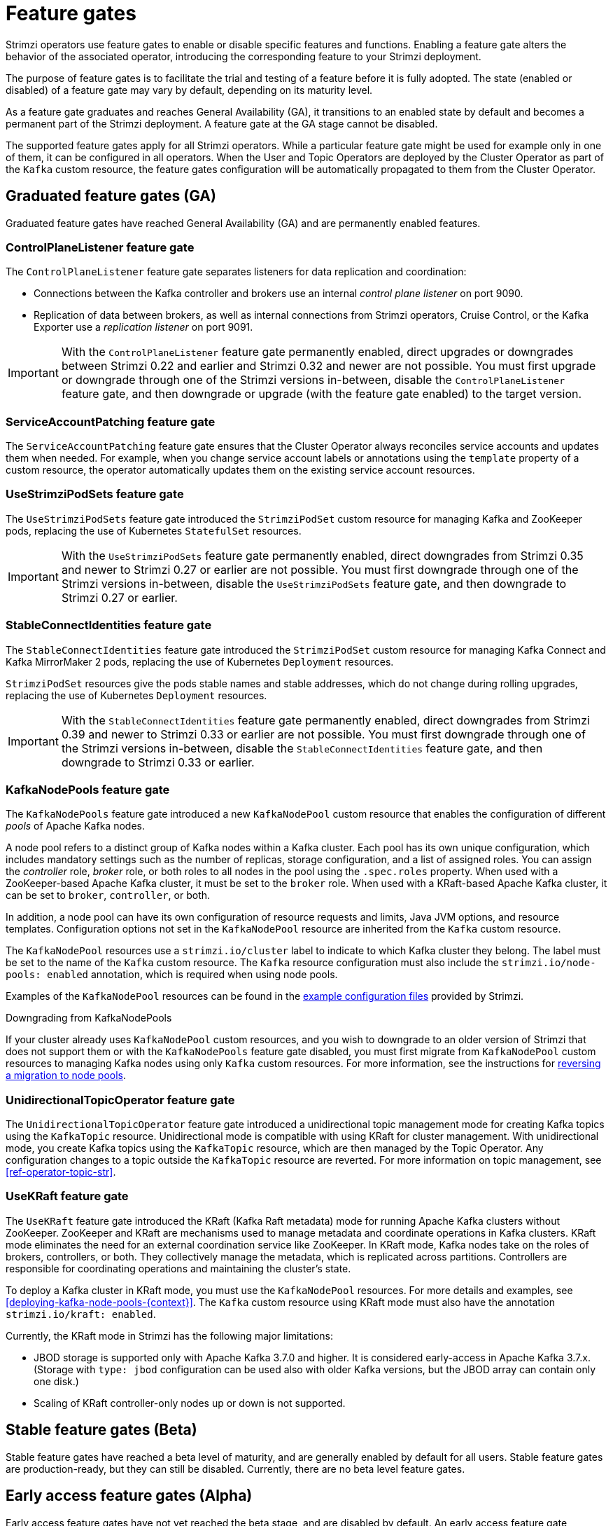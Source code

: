 // Module included in the following assemblies:
//
// deploying/deploying.adoc

[id='ref-operator-cluster-feature-gates-{context}']
= Feature gates

[role="_abstract"]
Strimzi operators use feature gates to enable or disable specific features and functions.
Enabling a feature gate alters the behavior of the associated operator, introducing the corresponding feature to your Strimzi deployment.

The purpose of feature gates is to facilitate the trial and testing of a feature before it is fully adopted. 
The state (enabled or disabled) of a feature gate may vary by default, depending on its maturity level.

As a feature gate graduates and reaches General Availability (GA), it transitions to an enabled state by default and becomes a permanent part of the Strimzi deployment.
A feature gate at the GA stage cannot be disabled. 

The supported feature gates apply for all Strimzi operators.
While a particular feature gate might be used for example only in one of them, it can be configured in all operators.
When the User and Topic Operators are deployed by the Cluster Operator as part of the `Kafka` custom resource, the feature gates configuration will be automatically propagated to them from the Cluster Operator.

== Graduated feature gates (GA)

Graduated feature gates have reached General Availability (GA) and are permanently enabled features.

=== ControlPlaneListener feature gate

The `ControlPlaneListener` feature gate separates listeners for data replication and coordination:

* Connections between the Kafka controller and brokers use an internal _control plane listener_ on port 9090.
* Replication of data between brokers, as well as internal connections from Strimzi operators, Cruise Control, or the Kafka Exporter use a _replication listener_ on port 9091.

IMPORTANT: With the `ControlPlaneListener` feature gate permanently enabled, direct upgrades or downgrades between Strimzi 0.22 and earlier and Strimzi 0.32 and newer are not possible.
You must first upgrade or downgrade through one of the Strimzi versions in-between, disable the `ControlPlaneListener` feature gate, and then downgrade or upgrade (with the feature gate enabled) to the target version.

=== ServiceAccountPatching feature gate

The `ServiceAccountPatching` feature gate ensures that the Cluster Operator always reconciles service accounts and updates them when needed.
For example, when you change service account labels or annotations using the `template` property of a custom resource, the operator automatically updates them on the existing service account resources.

[id='ref-operator-use-strimzi-pod-sets-feature-gate-{context}']
=== UseStrimziPodSets feature gate

The `UseStrimziPodSets` feature gate introduced the `StrimziPodSet` custom resource for managing Kafka and ZooKeeper pods, replacing the use of Kubernetes `StatefulSet` resources.

IMPORTANT: With the `UseStrimziPodSets` feature gate permanently enabled, direct downgrades from Strimzi 0.35 and newer to Strimzi 0.27 or earlier are not possible. You must first downgrade through one of the Strimzi versions in-between, disable the `UseStrimziPodSets` feature gate, and then downgrade to Strimzi 0.27 or earlier.

[id='ref-operator-stable-connect-identities-feature-gate-{context}']
=== StableConnectIdentities feature gate

The `StableConnectIdentities` feature gate introduced the `StrimziPodSet` custom resource for managing Kafka Connect and Kafka MirrorMaker 2 pods, replacing the use of Kubernetes `Deployment` resources.

`StrimziPodSet` resources give the pods stable names and stable addresses, which do not change during rolling upgrades, replacing the use of Kubernetes `Deployment` resources.

IMPORTANT: With the `StableConnectIdentities` feature gate permanently enabled, direct downgrades from Strimzi 0.39 and newer to Strimzi 0.33 or earlier are not possible.
You must first downgrade through one of the Strimzi versions in-between, disable the `StableConnectIdentities` feature gate, and then downgrade to Strimzi 0.33 or earlier.

[id='ref-operator-kafka-node-pools-feature-gate-{context}']
=== KafkaNodePools feature gate

The `KafkaNodePools` feature gate introduced a new `KafkaNodePool` custom resource that enables the configuration of different _pools_ of Apache Kafka nodes.

A node pool refers to a distinct group of Kafka nodes within a Kafka cluster.
Each pool has its own unique configuration, which includes mandatory settings such as the number of replicas, storage configuration, and a list of assigned roles.
You can assign the _controller_ role, _broker_ role, or both roles to all nodes in the pool using the `.spec.roles` property.
When used with a ZooKeeper-based Apache Kafka cluster, it must be set to the `broker` role.
When used with a KRaft-based Apache Kafka cluster, it can be set to `broker`, `controller`, or both.

In addition, a node pool can have its own configuration of resource requests and limits, Java JVM options, and resource templates.
Configuration options not set in the `KafkaNodePool` resource are inherited from the `Kafka` custom resource.

The `KafkaNodePool` resources use a `strimzi.io/cluster` label to indicate to which Kafka cluster they belong.
The label must be set to the name of the `Kafka` custom resource.
The `Kafka` resource configuration must also include the `strimzi.io/node-pools: enabled` annotation, which is required when using node pools.

Examples of the `KafkaNodePool` resources can be found in the xref:config-examples-{context}[example configuration files] provided by Strimzi.

.Downgrading from KafkaNodePools

If your cluster already uses `KafkaNodePool` custom resources, and you wish to downgrade to an older version of Strimzi that does not support them or with the `KafkaNodePools` feature gate disabled, you must first migrate from `KafkaNodePool` custom resources to managing Kafka nodes using only `Kafka` custom resources. For more information, see the instructions for xref:proc-migrating-clusters-node-pools-str[reversing a migration to node pools].

[id='ref-operator-unidirectional-topic-operator-feature-gate-{context}']
=== UnidirectionalTopicOperator feature gate

The `UnidirectionalTopicOperator` feature gate introduced a unidirectional topic management mode for creating Kafka topics using the `KafkaTopic` resource.
Unidirectional mode is compatible with using KRaft for cluster management.
With unidirectional mode, you create Kafka topics using the `KafkaTopic` resource, which are then managed by the Topic Operator.
Any configuration changes to a topic outside the `KafkaTopic` resource are reverted.
For more information on topic management, see xref:ref-operator-topic-str[].

[id='ref-operator-use-kraft-feature-gate-{context}']
=== UseKRaft feature gate

The `UseKRaft` feature gate introduced the KRaft (Kafka Raft metadata) mode for running Apache Kafka clusters without ZooKeeper.
ZooKeeper and KRaft are mechanisms used to manage metadata and coordinate operations in Kafka clusters.
KRaft mode eliminates the need for an external coordination service like ZooKeeper.
In KRaft mode, Kafka nodes take on the roles of brokers, controllers, or both.
They collectively manage the metadata, which is replicated across partitions.
Controllers are responsible for coordinating operations and maintaining the cluster's state.

To deploy a Kafka cluster in KRaft mode, you must use the `KafkaNodePool` resources.
For more details and examples, see xref:deploying-kafka-node-pools-{context}[].
The `Kafka` custom resource using KRaft mode must also have the annotation `strimzi.io/kraft: enabled`.

Currently, the KRaft mode in Strimzi has the following major limitations:

* JBOD storage is supported only with Apache Kafka 3.7.0 and higher.
It is considered early-access in Apache Kafka 3.7.x.
(Storage with `type: jbod` configuration can be used also with older Kafka versions, but the JBOD array can contain only one disk.)
* Scaling of KRaft controller-only nodes up or down is not supported.

== Stable feature gates (Beta)

Stable feature gates have reached a beta level of maturity, and are generally enabled by default for all users.
Stable feature gates are production-ready, but they can still be disabled.
Currently, there are no beta level feature gates.

== Early access feature gates (Alpha)

Early access feature gates have not yet reached the beta stage, and are disabled by default. 
An early access feature gate provides an opportunity for assessment before its functionality is permanently incorporated into Strimzi.

[id='ref-operator-continue-reconciliation-on-manual-ru-failure-feature-gate-{context}']
=== ContinueReconciliationOnManualRollingUpdateFailure feature gate

The `ContinueReconciliationOnManualRollingUpdateFailure` feature gate has a default state of _disabled_.

The `ContinueReconciliationOnManualRollingUpdateFailure` feature gate allows the Cluster Operator to continue a reconciliation if the manual rolling update of the operands fails.
It applies to the following operands that support manual rolling updates using the `strimzi.io/manual-rolling-update` annotation:
* ZooKeeper
* Kafka
* Kafka Connect
* Kafka MirrorMaker 2

Continuing the reconciliation after the manual rolling update failure allows the operator to recover from various situations that might prevent the manual rolling update from succeeding.
For example, a missing Persistent Volume Claim (PVC) or Persistent Volume (PV) might cause the manual rolling update to fail.
But the PVCs and PVs are created only in a later stage of the reconciliation.
Continuing the reconciliation after the failure would allow to recreate the missing PVC or PV and recover from the failure.

The `ContinueReconciliationOnManualRollingUpdateFailure` feature gate is used by the Strimzi Cluster Operator.
It will be ignored by the User and Topic Operators.

.Enabling the ContinueReconciliationOnManualRollingUpdateFailure feature gate
To enable the `ContinueReconciliationOnManualRollingUpdateFailure` feature gate, specify `+ContinueReconciliationOnManualRollingUpdateFailure` in the `STRIMZI_FEATURE_GATES` environment variable in the Cluster Operator configuration.

== Enabling feature gates

To modify a feature gate's default state, use the `STRIMZI_FEATURE_GATES` environment variable in the operator's configuration.
You can modify multiple feature gates using this single environment variable.
Specify a comma-separated list of feature gate names and prefixes.
A `+` prefix enables the feature gate and a `-` prefix  disables it.

.Example feature gate configuration that enables `FeatureGate1` and disables `FeatureGate2`
[source,yaml,options="nowrap"]
----
env:
  - name: STRIMZI_FEATURE_GATES
    value: +FeatureGate1,-FeatureGate2
----
